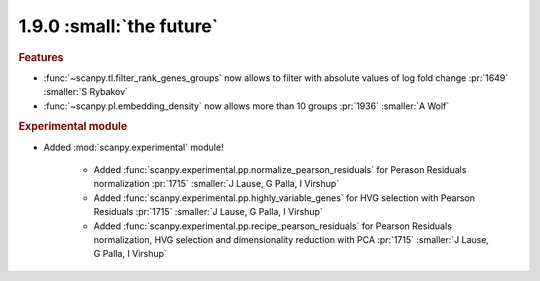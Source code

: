 1.9.0 :small:`the future`
~~~~~~~~~~~~~~~~~~~~~~~~~

.. rubric:: Features

- :func:`~scanpy.tl.filter_rank_genes_groups` now allows to filter with absolute values of log fold change :pr:`1649` :smaller:`S Rybakov`
- :func:`~scanpy.pl.embedding_density` now allows more than 10 groups :pr:`1936` :smaller:`A Wolf`

.. rubric:: Experimental module

- Added :mod:`scanpy.experimental` module!

    - Added :func:`scanpy.experimental.pp.normalize_pearson_residuals` for Perason Residuals normalization :pr:`1715` :smaller:`J Lause, G Palla, I Virshup`
    - Added :func:`scanpy.experimental.pp.highly_variable_genes` for HVG selection with Pearson Residuals :pr:`1715` :smaller:`J Lause, G Palla, I Virshup`
    - Added :func:`scanpy.experimental.pp.recipe_pearson_residuals` for Pearson Residuals normalization, HVG selection and dimensionality reduction with PCA  :pr:`1715` :smaller:`J Lause, G Palla, I Virshup`
